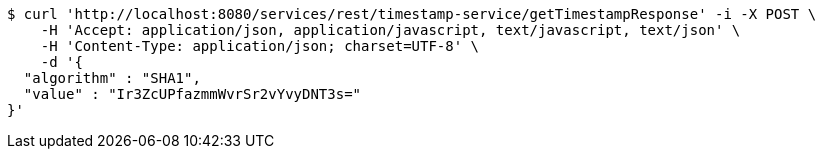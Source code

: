 [source,bash]
----
$ curl 'http://localhost:8080/services/rest/timestamp-service/getTimestampResponse' -i -X POST \
    -H 'Accept: application/json, application/javascript, text/javascript, text/json' \
    -H 'Content-Type: application/json; charset=UTF-8' \
    -d '{
  "algorithm" : "SHA1",
  "value" : "Ir3ZcUPfazmmWvrSr2vYvyDNT3s="
}'
----